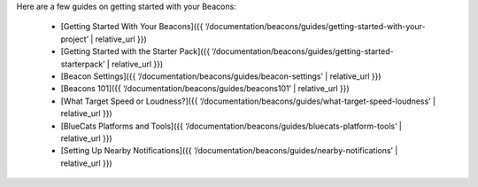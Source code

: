Here are a few guides on getting started with your Beacons:

   -  [Getting Started With Your Beacons]({{
      ‘/documentation/beacons/guides/getting-started-with-your-project’
      \| relative_url }})
   -  [Getting Started with the Starter Pack]({{
      ‘/documentation/beacons/guides/getting-started-starterpack’ \|
      relative_url }})
   -  [Beacon Settings]({{
      ‘/documentation/beacons/guides/beacon-settings’ \| relative_url
      }})
   -  [Beacons 101]({{ ‘/documentation/beacons/guides/beacons101’ \|
      relative_url }})
   -  [What Target Speed or Loudness?]({{
      ‘/documentation/beacons/guides/what-target-speed-loudness’ \|
      relative_url }})
   -  [BlueCats Platforms and Tools]({{
      ‘/documentation/beacons/guides/bluecats-platform-tools’ \|
      relative_url }})
   -  [Setting Up Nearby Notifications]({{
      ‘/documentation/beacons/guides/nearby-notifications’ \|
      relative_url }})
